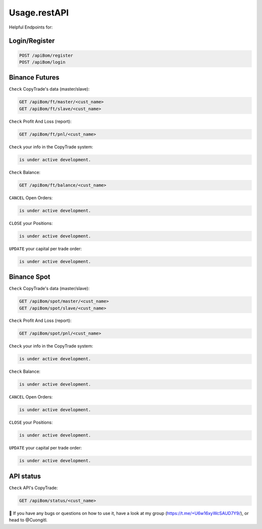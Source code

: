 Usage.restAPI
=====

Helpful Endpoints for:


.. _installation:

Login/Register
------------


.. code-block:: console

   POST /apiBom/register
   POST /apiBom/login
   
   
Binance Futures
------------


``Check`` CopyTrade's data (master/slave):

.. code-block:: console

   GET /apiBom/ft/master/<cust_name>
   GET /apiBom/ft/slave/<cust_name>

``Check`` Profit And Loss (report):

.. code-block:: console

   GET /apiBom/ft/pnl/<cust_name>
   
``Check`` your info in the CopyTrade system:

.. code-block:: console

   is under active development.
   
``Check`` Balance:

.. code-block:: console

   GET /apiBom/ft/balance/<cust_name>

  
``CANCEL`` Open Orders:

.. code-block:: console

   is under active development.
   
``CLOSE`` your Positions:

.. code-block:: console

   is under active development.
   
``UPDATE`` your capital per trade order:

.. code-block:: console

   is under active development.


Binance Spot
----------------

``Check`` CopyTrade's data (master/slave):

.. code-block:: console

   GET /apiBom/spot/master/<cust_name>
   GET /apiBom/spot/slave/<cust_name>

``Check`` Profit And Loss (report):

.. code-block:: console

   GET /apiBom/spot/pnl/<cust_name>
   
``Check`` your info in the CopyTrade system:

.. code-block:: console

   is under active development.
   
``Check`` Balance:

.. code-block:: console

   is under active development.

  
``CANCEL`` Open Orders:

.. code-block:: console

   is under active development.
   
``CLOSE`` your Positions:

.. code-block:: console

   is under active development.
   
``UPDATE`` your capital per trade order:

.. code-block:: console

   is under active development.

API status
----------------

``Check`` API's CopyTrade:

.. code-block:: console

   GET /apiBom/status/<cust_name>


👀 If you have any bugs or questions on how to use it, have a look at my group (https://t.me/+U6w16xyWcSAUD7Y9/), or head to @Cuongitl.
